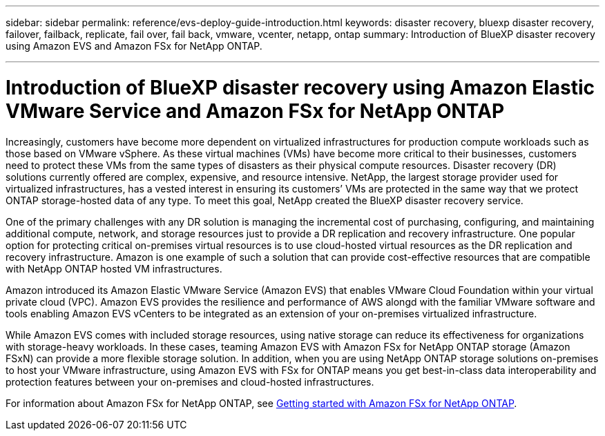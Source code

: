 ---
sidebar: sidebar
permalink: reference/evs-deploy-guide-introduction.html
keywords: disaster recovery, bluexp disaster recovery, failover, failback, replicate, fail over, fail back, vmware, vcenter, netapp, ontap 
summary: Introduction of BlueXP disaster recovery using Amazon EVS and Amazon FSx for NetApp ONTAP.

---

= Introduction of BlueXP disaster recovery using Amazon Elastic VMware Service and Amazon FSx for NetApp ONTAP

:hardbreaks:
:icons: font
:imagesdir: ../media/use/

[.lead]
Increasingly, customers have become more dependent on virtualized infrastructures for production compute workloads such as those based on VMware vSphere. As these virtual machines (VMs) have become more critical to their businesses, customers need to protect these VMs from the same types of disasters as their physical compute resources. Disaster recovery (DR) solutions currently offered are complex, expensive, and resource intensive. NetApp, the largest storage provider used for virtualized infrastructures, has a vested interest in ensuring its customers’ VMs are protected in the same way that we protect ONTAP storage-hosted data of any type. To meet this goal, NetApp created the BlueXP disaster recovery service.

One of the primary challenges with any DR solution is managing the incremental cost of purchasing, configuring, and maintaining additional compute, network, and storage resources just to provide a DR replication and recovery infrastructure. One popular option for protecting critical on-premises virtual resources is to use cloud-hosted virtual resources as the DR replication and recovery infrastructure. Amazon is one example of such a solution that can provide cost-effective resources that are compatible with NetApp ONTAP hosted VM infrastructures.

Amazon introduced its Amazon Elastic VMware Service (Amazon EVS) that enables VMware Cloud Foundation within your virtual private cloud (VPC). Amazon EVS provides the resilience and performance of AWS alongd with the familiar VMware software and tools enabling Amazon EVS vCenters to be integrated as an extension of your on-premises virtualized infrastructure.

While Amazon EVS comes with included storage resources, using native storage can reduce its effectiveness for organizations with storage-heavy workloads. In these cases, teaming Amazon EVS with Amazon FSx for NetApp ONTAP storage (Amazon FSxN) can provide a more flexible storage solution. In addition, when you are using NetApp ONTAP storage solutions on-premises to host your VMware infrastructure, using Amazon EVS with FSx for ONTAP means you get best-in-class data interoperability and protection features between your on-premises and cloud-hosted infrastructures.

For information about Amazon FSx for NetApp ONTAP, see https://docs.aws.amazon.com/fsx/latest/ONTAPGuide/getting-started.html[Getting started with Amazon FSx for NetApp ONTAP^].
